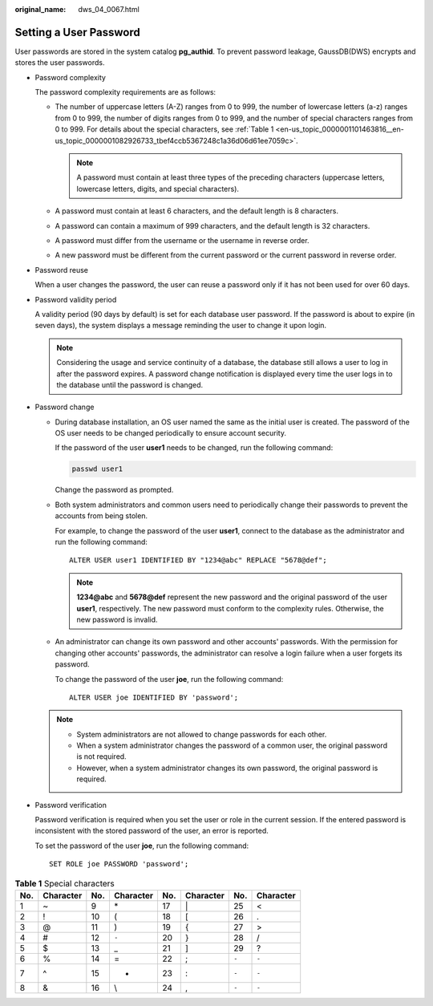 :original_name: dws_04_0067.html

.. _dws_04_0067:

Setting a User Password
=======================

User passwords are stored in the system catalog **pg_authid**. To prevent password leakage, GaussDB(DWS) encrypts and stores the user passwords.

-  Password complexity

   The password complexity requirements are as follows:

   -  The number of uppercase letters (A-Z) ranges from 0 to 999, the number of lowercase letters (a-z) ranges from 0 to 999, the number of digits ranges from 0 to 999, and the number of special characters ranges from 0 to 999. For details about the special characters, see :ref:`Table 1 <en-us_topic_0000001101463816__en-us_topic_0000001082926733_tbef4ccb5367248c1a36d06d61ee7059c>`.

      .. note::

         A password must contain at least three types of the preceding characters (uppercase letters, lowercase letters, digits, and special characters).

   -  A password must contain at least 6 characters, and the default length is 8 characters.
   -  A password can contain a maximum of 999 characters, and the default length is 32 characters.
   -  A password must differ from the username or the username in reverse order.
   -  A new password must be different from the current password or the current password in reverse order.

-  Password reuse

   When a user changes the password, the user can reuse a password only if it has not been used for over 60 days.

-  Password validity period

   A validity period (90 days by default) is set for each database user password. If the password is about to expire (in seven days), the system displays a message reminding the user to change it upon login.

   .. note::

      Considering the usage and service continuity of a database, the database still allows a user to log in after the password expires. A password change notification is displayed every time the user logs in to the database until the password is changed.

-  Password change

   -  During database installation, an OS user named the same as the initial user is created. The password of the OS user needs to be changed periodically to ensure account security.

      If the password of the user **user1** needs to be changed, run the following command:

      .. code-block::

         passwd user1

      Change the password as prompted.

   -  Both system administrators and common users need to periodically change their passwords to prevent the accounts from being stolen.

      For example, to change the password of the user **user1**, connect to the database as the administrator and run the following command:

      ::

         ALTER USER user1 IDENTIFIED BY "1234@abc" REPLACE "5678@def";

      .. note::

         **1234@abc** and **5678@def** represent the new password and the original password of the user **user1**, respectively. The new password must conform to the complexity rules. Otherwise, the new password is invalid.

   -  An administrator can change its own password and other accounts' passwords. With the permission for changing other accounts' passwords, the administrator can resolve a login failure when a user forgets its password.

      To change the password of the user **joe**, run the following command:

      ::

         ALTER USER joe IDENTIFIED BY 'password';

   .. note::

      -  System administrators are not allowed to change passwords for each other.
      -  When a system administrator changes the password of a common user, the original password is not required.
      -  However, when a system administrator changes its own password, the original password is required.

-  Password verification

   Password verification is required when you set the user or role in the current session. If the entered password is inconsistent with the stored password of the user, an error is reported.

   To set the password of the user **joe**, run the following command:

   ::

      SET ROLE joe PASSWORD 'password';

.. _en-us_topic_0000001101463816__en-us_topic_0000001082926733_tbef4ccb5367248c1a36d06d61ee7059c:

.. table:: **Table 1** Special characters

   === ========= === ========= === ========= ===== =========
   No. Character No. Character No. Character No.   Character
   === ========= === ========= === ========= ===== =========
   1   ~         9   \*        17  \|        25    <
   2   !         10  (         18  [         26    .
   3   @         11  )         19  {         27    >
   4   #         12  ``-``     20  }         28    /
   5   $         13  \_        21  ]         29    ?
   6   %         14  =         22  ;         ``-`` ``-``
   7   ^         15  +         23  :         ``-`` ``-``
   8   &         16  \\        24  ,         ``-`` ``-``
   === ========= === ========= === ========= ===== =========
